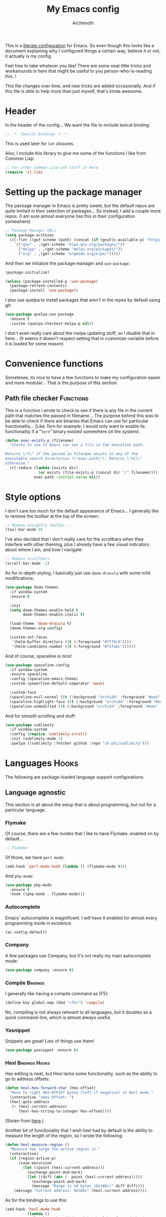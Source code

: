#+TITLE:My Emacs config
#+AUTHOR:Archenoth
#+EMAIL:archenoth@gmail.com
:SETTINGS:
#+STARTUP: hidestars
#+OPTIONS: tags:not-in-toc todo:nil toc:nil
#+FILETAGS: Config
#+TAGS: Bindings(b) Hooks(h) Functions(f) Advice(a)
#+PROPERTY: header-args :results silent :exports both :eval never-export
#+PROPERTY: header-args:emacs-lisp :tangle yes
#+DRAWERS: SETTINGS
#+LATEX_HEADER: \usepackage{parskip}
#+TOC: headlines 3
#+LATEX: \pagebreak
:END:

This is a [[info:org#Working with source code][literate configuration]] for Emacs. So even though this looks like a document explaining why I configured things a certain way, believe it or not, it actually is my config.

Feel free to take whatever you like! There are some neat little tricks and workarounds in here that might be useful to you person-who-is-reading this..!

This file changes over time, and new tricks are added occasionally. And if this file is able to help more than just myself, that's kinda awesome.

* Header
In the header of the config... We want the file to include lexical binding:
#+BEGIN_SRC emacs-lisp :eval no :padline no
  ;; -*- lexical-binding: t -*-
#+END_SRC

This is used later for =let= closures.

Also, I include this library to give me some of the functions I like from Common Lisp:
#+BEGIN_SRC emacs-lisp
  ;; For other Common Lisp-ish stuff in here
  (require 'cl-lib)
#+END_SRC


* Setting up the package manager
The package manager in Emacs is pretty sweet, but the default repos are quite limited in their selection of packages... So instead, I add a couple more repos. (I am sure almost everyone has this in their configuration somewhere)
#+BEGIN_SRC emacs-lisp
  ;; Package Manager URLs
  (setq package-archives
    (cl-flet ((get-scheme (path) (concat (if (gnutls-available-p) "https://" "http://") path)))
      `(("gnu" . ,(get-scheme "elpa.gnu.org/packages/"))
        ("melpa" . ,(get-scheme "melpa.org/packages/"))
        ("org" . ,(get-scheme "orgmode.org/elpa/")))))
#+END_SRC

And then we initialize the package manager and =use-package=:
#+BEGIN_SRC emacs-lisp
  (package-initialize)

  (unless (package-installed-p 'use-package)
    (package-refresh-contents)
    (package-install 'use-package))
#+END_SRC

I also use quelpa to install packages that aren't in the repos by default using git:
#+BEGIN_SRC emacs-lisp
  (use-package quelpa-use-package
    :ensure t
    :custom (quelpa-checkout-melpa-p nil))
#+END_SRC

I don't even really care about the melpa updating stuff, so I disable that in here... (It seems it doesn't respect setting that in customize-variable before it is loaded for some reason)


* Convenience functions
Sometimes, its nice to have a few functions to make my configuration easier and more modular... That is the purpose of this section.

** Path file checker                                              :Functions:
This is a function I wrote to check to see if there is any file in the current path that matches the passed in filename... The purpose behind this was to be able to check if there are binaries that Emacs can use for particular functionality... (Like [[JavaScript][Tern]] for example; I would only want to enable its functionality if a "=tern=" binary existed somewhere on the system):
#+BEGIN_SRC emacs-lisp
  (defun exec-exists-p (filename)
    "Checks to see if Emacs can see a file in the execution path.

  Returns \"t\" if the passed in filename exists in any of the
  executable search directories (\"exec-path\"). Returns \"nil\"
  otherwise."
    (cl-reduce (lambda (exists dir)
                 (or exists (file-exists-p (concat dir "/" filename))))
               exec-path :initial-value nil))
#+END_SRC


* Style options
I don't care too much for the default appearance of Emacs... I generally like to remove the toolbar at the top of the screen:
#+BEGIN_SRC emacs-lisp
  ;; Remove unsightly toolbar...
  (tool-bar-mode 0)
#+END_SRC

I've also decided that I don't really care for the scrollbars when they interfere with other theming, plus I already have a few visual indicators about where I am, and how I navigate:
#+BEGIN_SRC emacs-lisp
  ;; Remove scrollbars
  (scroll-bar-mode -1)
#+END_SRC

As for in-depth styling, I basically just use =doom-dracula= with some mild modifications:
#+BEGIN_SRC emacs-lisp :noweb yes
  (use-package doom-themes
    :if window-system
    :ensure t

    :init
    (setq doom-themes-enable-bold t
          doom-themes-enable-italic t)

    (load-theme 'doom-dracula t)
    (doom-themes-org-config)

    (custom-set-faces
     '(helm-buffer-directory ((t (:foreground "#ff79c6"))))
     '(helm-candidate-number ((t (:foreground "#f1fa8c"))))))
#+END_SRC

And of course, spaceline is nice!
#+BEGIN_SRC emacs-lisp
  (use-package spaceline-config
    :if window-system
    :ensure spaceline
    :config (spaceline-emacs-theme)
    :custom (powerline-default-separator 'wave)

    :custom-face
    (spaceline-evil-normal ((t (:background "orchid4" :foreground "#eee" :inherit (quote mode-line)))))
    (spaceline-highlight-face ((t (:background "orchid4" :foreground "#eee" :inherit (quote mode-line)))))
    (spaceline-unmodified ((t (:background "orchid4" :foreground "#eee" :inherit (quote mode-line))))))
#+END_SRC

And for smooth scrolling and stuff:
#+BEGIN_SRC emacs-lisp
  (use-package sublimity
    :if window-system
    :config (require 'sublimity-scroll)
    :init (sublimity-mode 1)
    :quelpa ((sublimity :fetcher github :repo "zk-phi/sublimity")))
#+END_SRC


* Languages                                                           :Hooks:
The following are package-loaded language support configurations:

** Language agnostic
This section is all about the setup that is about programming, but not for a particular language.

*** Flymake
Of course, there are a few modes that I like to have Flymake. enabled on by default...
#+BEGIN_SRC emacs-lisp :eval no
  ;; Flymake
#+END_SRC

Of those, we have =perl-mode=:
#+BEGIN_SRC emacs-lisp :padline no
  (add-hook 'perl-mode-hook (lambda () (flymake-mode t)))
#+END_SRC

And =php-mode=:
#+BEGIN_SRC emacs-lisp :padline no
  (use-package php-mode
    :ensure t
    :hook ((php-mode . flymake-mode)))
#+END_SRC

*** Autocomplete
Emacs' autocomplete is magnificent. I will have it enabled for almost every programming mode in existence.

#+BEGIN_SRC emacs-lisp
  (ac-config-default)
#+END_SRC

*** Company
A few packages use Company, but it's not really my main autocomplete mode:
#+BEGIN_SRC emacs-lisp
  (use-package company :ensure t)
#+END_SRC

*** Compile                                                        :Bindings:
I generally like having a compile command as [F5]:
#+BEGIN_SRC emacs-lisp
  (define-key global-map (kbd "<f5>") 'compile)
#+END_SRC

No, compiling is not always relevant to all languages, but it doubles as a quick command-line, which is almost always useful.

*** Yasnippet
Snippets are great! Lots of things use them!

#+BEGIN_SRC emacs-lisp
  (use-package yasnippet :ensure t)
#+END_SRC

*** Hexl                                                     :Bindings:Hooks:
Hex editing is neat, but Hexl lacks some functionality, such as the ability to go to address offsets:
#+BEGIN_SRC emacs-lisp
  (defun hexl-hex-forward-char (hex-offset)
    "Move to right HEX-OFFSET bytes (left if negative) in Hexl mode."
    (interactive "sHex Offset: ")
    (hexl-goto-address
     (+ (hexl-current-address)
        (hexl-hex-string-to-integer hex-offset))))
#+END_SRC

(Stolen from [[https://emacs.stackexchange.com/a/45805/2039][here]].)

Another bit of functionality that I wish hexl had by default is the ability to measure the length of the region, so I wrote the following:
#+BEGIN_SRC emacs-lisp
  (defun hexl-measure-region ()
    "Measure how large the active region is."
    (interactive)
    (if (region-active-p)
        (save-excursion
          (let ((point (hexl-current-address)))
            (exchange-point-and-mark)
            (let ((diff (abs (- point (hexl-current-address)))))
              (exchange-point-and-mark)
              (message "Range is %d bytes (0x%08x)" diff diff))))
      (message "Current address: 0x%08x" (hexl-current-address))))
#+END_SRC

As for the bindings to use this:
#+BEGIN_SRC emacs-lisp
  (add-hook 'hexl-mode-hook
            (lambda ()
              (local-set-key (kbd "M-f") #'hexl-hex-forward-char)
              (local-set-key (kbd "M-s") #'hexl-measure-region)))
#+END_SRC

** Apache configuration
Since I work with Apache2 servers a bunch, it's worth it to have an Emacs mode that can handle them:
#+BEGIN_SRC emacs-lisp
  (use-package apache-mode :ensure t)
#+END_SRC

** Bash
A neat little trick when editing shell scripts is to add the function =executable-make-buffer-file-executable-if-script-p= to the =after-save-hook=.
#+BEGIN_SRC emacs-lisp
  ;; Shell scripting
  (add-hook 'after-save-hook 'executable-make-buffer-file-executable-if-script-p)
#+END_SRC

What this does it is means when creating or editing scripts, you don't need to =chmod +x= it. Emacs will detect it as a script automagically, and do that for you.
** C and C++                                                       :Bindings:
Emacs' [[info:Semantic][Semantic]] mode is really good at C... I have not tested it extensively with C++ though.

But with it, we get definition jumping and some quite intelligent =autocomplete=... So I simply define the jumping keybinding, the =autocomplete= sources, and add it to both C and C++ modes as hooks:

#+BEGIN_SRC emacs-lisp
  ;; C and C++
  (defun c-modes-hook ()
    (semantic-mode)
    (local-set-key (kbd "<f3>") #'semantic-ia-fast-jump)
    (semantic-idle-summary-mode 1)
    (setq ac-sources '(ac-source-semantic-raw
               ac-source-yasnippet)))
  (add-hook 'c-mode-hook 'c-modes-hook)
  (add-hook 'c++-mode-hook 'c-modes-hook)
#+END_SRC

** Clojure                                                         :Bindings:
For Clojure, I turn on =eldoc-mode= and setup Autocomplete with =ac-cider=:

#+BEGIN_SRC emacs-lisp
  ;; CIDER, Clojure
  (use-package ac-cider
    :ensure t
    :bind (("<f3>" . cider-find-var))
    :hook ((cider-mode . eldoc-mode)
           (cider-mode . ac-cider-setup)
           (cider-repl-mode-hook . eldoc-mode)))
#+END_SRC

** Common Lisp
The Common Lisp setup is largely just setting up Sly and Sly's =autocomplete= source.
#+BEGIN_SRC emacs-lisp
  ;; Common Lisp
  (use-package sly
    :ensure ac-sly
    :config
    (defun sly-ac-hook ()
      (add-to-list 'ac-modes 'sly-mrepl-mode))

    :hook ((sly-mode . set-up-sly-ac)
           (sly-mrepl . set-up-sly-ac)
           (sly-mode . sly-ac-hook)))
#+END_SRC

Nothing really special here.

** Dot
Sometimes I like to look at Graphviz dot files, and maybe write them?
#+BEGIN_SRC emacs-lisp
  (use-package graphviz-dot-mode :ensure t)
#+END_SRC

** ELISP                                                           :Bindings:
#+BEGIN_SRC emacs-lisp :eval no
  ;; ELISP
#+END_SRC
My ELISP configuration is largely just setting up =erefactor= and then adding it to the three ELISP modes.

So first I require the package:
#+BEGIN_SRC emacs-lisp
  (use-package erefactor
    :ensure t
    :hook ((emacs-lisp-mode lisp-interaction-mode ielm-mode) . erefactor-lazy-highlight-turn-on)
    :bind (:map emacs-lisp-mode-map ("<f3>" . find-function-at-point))
    :bind-keymap ("C-c C-v" . erefactor-map))
#+END_SRC

Then I define a hook that turns on =erefactor='s scope highlighting, =eldoc-mode=, and defines a key for to start refactoring:

#+BEGIN_SRC emacs-lisp
  ;; Hook for all ELISP modes
  (defun el-hook ()
    (define-key emacs-lisp-mode-map "\C-c\C-v" erefactor-map)
    (erefactor-lazy-highlight-turn-on)
    (define-key emacs-lisp-mode-map (kbd "<f3>") 'find-function-at-point)
    (eldoc-mode t))
#+END_SRC

Then I simply assign the function as a hook for all of the ELISP modes:
#+BEGIN_SRC emacs-lisp
  ;; And assigning to said modes
  (add-hook 'emacs-lisp-mode-hook 'el-hook)
  (add-hook 'lisp-interaction-mode-hook 'el-hook)
  (add-hook 'ielm-mode-hook 'el-hook)
#+END_SRC

** Feature                                                         :Bindings:
#+BEGIN_SRC emacs-lisp :eval no
  ;; Feature mode
#+END_SRC

Since I work with [[https://cucumber.io/][Cucumber]] feature files reasonably often, of course I'd need a mode to edit and run tests from:
#+BEGIN_SRC emacs-lisp
  (use-package feature-mode
    :ensure t
    :mode "\\.feature$"
    :bind (:map feature-mode-map
                ("C-c C-c" . feature-verify-scenario-at-pos)
                ("C-c C-k" . feature-verify-all-scenarios-in-buffer)
                ("<f5>" . feature-verify-all-scenarios-in-project)))
#+END_SRC

I also find it useful to be able to jump right to the definition of some Cucumber step I am looking at. I also like Slime's evaluation bindings, so I emulate those here:
#+BEGIN_SRC emacs-lisp :padline no
  (use-package cucumber-goto-step
    :ensure t
    :bind (:map feature-mode-map
                ("<f3>" . jump-to-cucumber-step)))
#+END_SRC

** HTML, JSP, PHP, and so on...
For most markup-centric web development, I start up =web-mode=:
#+BEGIN_SRC emacs-lisp
    ;; Web Mode for HTML, JSPs, etc...
  (use-package web-mode
    :ensure t
    :after yasnippet

    :mode
    (("\\.[sj]?html?\\'" . web-mode)
     ("\\.jsp\\'" . web-mode)
     ("\\.phtml$" . web-mode)
     ("\\.php[34]?\\'" . web-mode)
     ("\\.erb$" . web-mode)
     ("\\.ejs$" . web-mode))

    :init
    (setq web-mode-engines-alist '(("jsp" . "\\.tag\\'")))
    (setq web-mode-html-offset 2)
    (setq web-mode-css-offset 2)
    (setq web-mode-script-offset 2))
#+END_SRC

For some niceties that let me do things like write blocks of HTML with only CSS selectors, here's [[https://emmet.io/][Emmet]]!
#+BEGIN_SRC emacs-lisp
  (use-package emmet-mode
    :ensure t
    :after web-mode
    :init (setq emmet-indentation 2)
    :hook
    ((web-mode . emmet-mode)))
#+END_SRC

And with Emmet enabled, I can also add some more niceties, like autocomplete for its snippets:
#+BEGIN_SRC emacs-lisp
  (use-package ac-emmet
    :ensure t
    :after emmet-mode
    :hook
    ((web-mode . ac-emmet-html-setup)
     (sgml-mode . ac-emmet-html-setup)
     (css-mode . ac-emmet-css-setup)))
#+END_SRC

** Java
I don't do much Java in Emacs, that generally is the job of Eclipse because of its super-intelligent support, integration with everything, and ridiculous debugger capabilities... But when I do... I only have two real tweaks to make:
#+BEGIN_SRC emacs-lisp
  ;; Java
  (add-hook 'java-mode-hook
            (lambda ()
              ;; Because Semantic jumping in Java is gnarly
              (local-set-key (kbd "<f3>") #'semantic-ia-fast-jump)
              ;; Because these tend to be a lot longer than 80 width
              ;; and wrapping is ugly.
              (toggle-truncate-lines t)
              ;; Because we like information about local variables.
              (semantic-idle-summary-mode 1)
              ;; Semantic does a good job of parsing Java now, so we
              ;; don't need to rely on words found in the buffers for
              ;; completion anymore.
              (setq ac-sources '(ac-source-semantic-raw
                                 ac-source-yasnippet))))
#+END_SRC

** JavaScript                                                      :Bindings:
#+BEGIN_SRC emacs-lisp :eval no
  ;; JavaScript
#+END_SRC
The support for JavaScript in Emacs is ridiculous. We have an entire parser in the =js2-mode= package, which is very well-written.

#+BEGIN_SRC emacs-lisp :padline no
  (use-package js2-mode
    :ensure js2-mode
    :bind (:map js-mode-map ("<f3>" . js2-jump-to-definition))
    :mode "\\.js\\'")
#+END_SRC

We also possibly have [[http://ternjs.net][Tern]], which gives us even *more* advanced JavaScript IDE functionality like cross-file references, type inference, and lots of other neat things... But it requires an external executable. That means we need to check to see if it is set up on this system. Either way, we will want to act accordingly:
#+BEGIN_SRC emacs-lisp :var tern-enabled='t
  (defvar *tern-exists* (and tern-enabled (exec-exists-p "tern"))
    "Whether or not we can use Tern on this system. Set to \"t\"
    when we can, or \"nil\" when we can't.")
#+END_SRC

There is also great =autocomplete= support with =ac-js2=... And that allows for scope-intelligent jumping to definitions... I still want =js2='s =autocomplete= for local variables because IMO it is superior to Tern, but having two jumping bindings is redundant, so I disable this one if we have Tern (By overriding it below):
#+BEGIN_SRC emacs-lisp
  (use-package ac-js2
    :ensure t
    :after js2-mode
    :hook ((js2-mode . ac-js2-mode)))
#+END_SRC

Now, using =*tern-exists*= from above, we will pick between using the =tern= or =js2-refactor= packages:
#+BEGIN_SRC emacs-lisp :noweb yes
  (if *tern-exists*
      <<package-tern>>
      <<package-js2-refactor>>)
#+END_SRC

Of course, if Tern does not exist, we can install it with the following (Assuming we have [[https://www.npmjs.com/][npm]]):
#+BEGIN_SRC sh :dir /sudo::
  npm install -g tern
#+END_SRC

If Tern is enabled, our config looks like this:
#+NAME:package-tern
#+BEGIN_SRC emacs-lisp :tangle no
  (use-package tern
    :ensure tern-auto-complete
    :after js2-mode
    :config
    (defun tern-hook ()
      (setq-local ac-sources nil))

    :hook ((js2-mode . tern-hook)
           (js2-mode . tern-mode)
           (js2-mode . tern-ac-setup))

    :bind (:map js-mode-map
                ("M-R" . tern-rename-variable)
                ("<f3>" . tern-find-definition)))
#+END_SRC

Now, if Tern does not exist, we js2's parser for things like =js2-refactor=, which allows for advanced automatic refactoring such as renaming variables and extracting code blocks with intelligent attention to scope (But it's only local to the current file as of the time of writing):
#+BEGIN_SRC emacs-lisp :noweb yes :tangle no
  (use-package js2-refactor
    :ensure t
    :after js2-mode
    :bind (:map js-mode-map ("M-R" . js2r-rename-var))
    :hook ((js2-mode . js2-refactor-mode)))
#+END_SRC

** Lua
I sometimes write in Lua. Nothing overly special here:
#+BEGIN_SRC emacs-lisp
  (use-package lua-mode :ensure t)
#+END_SRC

** Markdown mode
#+BEGIN_SRC emacs-lisp :eval no
  ;; Markdown
#+END_SRC

As of the time of writing, I don't think markdown mode has it set automagically start for files with the =.md= file extension, so:
#+BEGIN_SRC emacs-lisp :padline no
  (use-package markdown-mode
    :ensure markdown-mode+
    :mode "\\.md$")
#+END_SRC

** nginx Configuration
I work with nginx configurations every now and then so:
#+BEGIN_SRC emacs-lisp
  (use-package nginx-mode :ensure t)
#+END_SRC

** Python
I don't really write Python, but for the times I do, Jedi is neat:
#+BEGIN_SRC emacs-lisp
  ;; Jedi, for Python sweetness
  (use-package jedi
    :ensure t
    :init (setq jedi:complete-on-dot t)
    :hook ((python-mode . jedi:ac-setup)))
#+END_SRC

** Pico-8
Pico-8 is a neat little fantasy console, and someone wrote a pretty nice mode for it!
#+BEGIN_SRC emacs-lisp
  (use-package pico8-mode
    :after (company quelpa-use-package)
    :bind (:map pico8-mode-map ("<f3>" . xref-find-definitions))
    :hook ((pico8-mode . company-mode))
    :quelpa ((pico8-mode :fetcher github :repo "Kaali/pico8-mode")))
#+END_SRC

** Ruby
#+BEGIN_SRC emacs-lisp :eval no
  ;; Ruby support
#+END_SRC

The default Ruby mode in Emacs is pretty good, partially because it was [[http://www.slideshare.net/yukihiro_matz/how-emacs-changed-my-life][written by Matz himself.]] But there is still room for improvement. Notably, adding some kind of on-the-fly syntax checking can make things just lovely:
#+BEGIN_SRC emacs-lisp :eval no
  (use-package flymake-ruby
    :ensure t
    :hook ((ruby-mode . flymake-ruby-load)))
#+END_SRC

And, if we want to get completions from a Ruby REPL, we can get some extra support with Robe:
#+BEGIN_SRC emacs-lisp
(use-package robe
  :ensure t
  :bind ("<f3>" . robe-jump)
  :hook ((ruby-mode . robe-mode)))
#+END_SRC

** Rust
#+BEGIN_SRC emacs-lisp :eval no
  ;; Rust support
#+END_SRC

Rust is a pretty neat language. Racer is a pretty neat mode. Lets combine these a bit and get some autocomplete support while we're at it

#+BEGIN_SRC emacs-lisp
  (add-hook 'rust-mode-hook #'flycheck-mode)
  (add-hook 'rust-mode-hook #'racer-mode)
  (add-hook 'racer-mode-hook #'eldoc-mode)
  (add-hook 'racer-mode-hook #'ac-racer-setup)
  (add-hook 'racer-mode-hook #'flycheck-rust-setup)
#+END_SRC

And to make auto-complete a little less annoying:
#+BEGIN_SRC emacs-lisp
  (add-hook 'racer-mode-hook
            (lambda ()
              (setq ac-sources '(ac-source-racer))
              (setq ac-auto-start nil)
              (setq ac-trigger-key "TAB")))
#+END_SRC

** SQL
Emacs seems to fail at escaping backslashes in SQL files... So I have slightly modified the syntax entry for the backslash character in SQL files so it acts like a proper escape:
#+BEGIN_SRC emacs-lisp
  ;; SQL, fix buffer escaping
  (add-hook 'sql-mode-hook
            (lambda ()
              (modify-syntax-entry ?\\ "\\" sql-mode-syntax-table)))
#+END_SRC


* Utility
The following are things that are nice to have set up during normal Emacs usage, but aren't for any type of task in particular.

** XWidget browser                                 :Bindings:Hooks:Functions:
:PROPERTIES:
:header-args:emacs-lisp: :tangle (if (fboundp 'xwidget-webkit-mode) "yes" "no")
:END:
Emacs now has a WebKit-based browser embedded in it with XWidget. This is cool and all, but its defaults are pretty much unusable, so here is my configuration to make it act like a slightly-reasonable browser:

First I define two functions, since =[Home]= and =[End]= functionality is sorely lacking. It just scrolls the browser itself out of view and doesn't scroll. The alternative is to scroll a few pixels at a time until you are at the bottom. *Annoying*.

So:
#+BEGIN_SRC emacs-lisp
  (defun xwidget-webkit-scroll-top ()
    "Scroll webkit to the top of the page."
    (interactive)
    (xwidget-set-adjustment (xwidget-webkit-last-session) 'vertical nil 0))
#+END_SRC

#+BEGIN_SRC emacs-lisp
  (defun xwidget-webkit-scroll-bottom ()
    "Scroll webkit to the bottom of the page."
    (interactive)
    (xwidget-webkit-execute-script
     (xwidget-webkit-current-session)
     "window.scrollTo(0, document.body.scrollHeight);"))
#+END_SRC

This part is to define a bunch of keys to make the browser actually-usable. The following was largely stolen from [[https://www.reddit.com/r/emacs/comments/4srze9/watching_youtube_inside_emacs_25/][this Reddit post]], with a few modifications to add my own functions above:
#+BEGIN_SRC emacs-lisp
  ;; Add usable keybindings whenever we try to use the XWidget browser
  (add-hook
   'xwidget-webkit-mode-hook
   (lambda ()
     (define-key xwidget-webkit-mode-map [mouse-4] 'xwidget-webkit-scroll-down)
     (define-key xwidget-webkit-mode-map [mouse-5] 'xwidget-webkit-scroll-up)
     (define-key xwidget-webkit-mode-map (kbd "<up>") 'xwidget-webkit-scroll-down)
     (define-key xwidget-webkit-mode-map (kbd "<down>") 'xwidget-webkit-scroll-up)
     (define-key xwidget-webkit-mode-map (kbd "M-w") 'xwidget-webkit-copy-selection-as-kill)
     (define-key xwidget-webkit-mode-map (kbd "C-c") 'xwidget-webkit-copy-selection-as-kill)
     (define-key xwidget-webkit-mode-map (kbd "<home>") 'xwidget-webkit-scroll-top)
     (define-key xwidget-webkit-mode-map (kbd "<end>") 'xwidget-webkit-scroll-bottom)))

  ;; Whenever the window changes size and we are in the XWidget browser,
  ;; we will want to resize it.
  (add-hook
   'window-configuration-change-hook
   (lambda ()
     (when (equal major-mode 'xwidget-webkit-mode)
       (xwidget-webkit-adjust-size-dispatch))))
#+END_SRC
** Evil
I find that one of the first things I do when I start Emacs recently is start Evil... I may as well just put it in my config.

#+BEGIN_SRC emacs-lisp
  (use-package evil
    :ensure t
    :config (evil-mode 1))
#+END_SRC

** Sauron                                                             :Hooks:
#+BEGIN_SRC emacs-lisp :eval no
  ;; Supremely useful monitor -- Sauron
#+END_SRC

The all-seeing eye, Sauron is quite useful, though I want to add some functionality to the modeline with it, so I make higher-priority messages set a variable: =sauron-alert=:

#+BEGIN_SRC emacs-lisp :padline no
  (add-hook 'sauron-event-added-functions
            (lambda (what priority message &optional event)
              (when (<= 4 priority)
                (setq sauron-alert t))))
#+END_SRC

The above means you can do something like the following:
#+BEGIN_SRC emacs-lisp :tangle no
  (when (boundp 'sauron-alert)
    "Code goes here for when Suaron sees something, yo.")
#+END_SRC

And of course, to set it back to nothingness:
#+BEGIN_SRC emacs-lisp :tangle no
  (makunbound 'sauron-alert)
#+END_SRC

I actually use this in the modeline and have the modeline use the following function to generate a spooky eye that notifies me if Sauron has seen something of interest with clickable text to bring me to the Sauron buffer:
#+BEGIN_SRC emacs-lisp :tangle no
  (defun make-sauron-text ()
    "Creates a clickable Sauron text that switches to the Sauron
  buffer."
    (let ((map (make-keymap)))
      (define-key map [follow-link]
        (lambda (pos)
          (makunbound 'sauron-alert)
          (switch-to-buffer "*Sauron*" nil t)))
      (propertize " 0"
                  'keymap map
                  'face 'compilation-error
                  'help-echo "Sauron has seen something"
                  'pointer 'hand)))
#+END_SRC

And because I get notified of high-priority events normally with the above, I have no need for Sauron to be its own frame:
#+BEGIN_SRC emacs-lisp
  (setq sauron-separate-frame nil)
#+END_SRC

** Expand Region                                                   :Bindings:
Expand Region is a very handy package for selecting arbitrary blocks of text, be it code or whatever.

#+BEGIN_SRC emacs-lisp
  ;; Expand region
  (use-package expand-region
    :ensure t
    :bind (("s-SPC" . er/expand-region)
           ("s-S-SPC" . er/contract-region)))
#+END_SRC

** Multiple Cursors                                                :Bindings:
From the famous [[https://www.youtube.com/watch?v=jNa3axo40qM][Emacs Rocks video]] where it was introduced to the masses, my configuration for this super-handy mode is as follows (Just keybindings):

#+BEGIN_SRC emacs-lisp
  ;; Multiple-cursors
  (use-package multiple-cursors
    :ensure t
    :bind (("s-s" . mc/mark-next-like-this)
           ("C-s-s" . mc/mark-all-like-this)
           ("M-s-s" . mc/mark-next-symbol-like-this)
           ("s-S" . mc/mark-sgml-tag-pair)))
#+END_SRC

** Projectile                                                      :Bindings:
Another really handy usability mode: Projectile!

I use Projectile with Helm to browse to files in the current project really fast:
#+BEGIN_SRC emacs-lisp
  (use-package helm-projectile :ensure t)
#+END_SRC

I use it exclusively with grizzl though, so:
#+BEGIN_SRC emacs-lisp
  (use-package grizzl :ensure t)
#+END_SRC

So, with all of this in play, here is my projectile config:
#+BEGIN_SRC emacs-lisp
  (use-package projectile
    :ensure t
    :after (grizzl helm-projectile)

    :init
    (setq projectile-enable-caching t)
    (setq projectile-completion-system 'grizzl)
    (projectile-global-mode)

    :bind (("C-M-f" . helm-projectile)))
#+END_SRC

** Avy                                                             :Bindings:
=Avy= is a [[http://emacsredux.com/blog/2015/07/19/ace-jump-mode-is-dead-long-live-avy/][re-imagining of ace-jump-mode]], which allows for very fast jumping around a buffer.

It is very handy for navigation regardless of mode, so:
#+BEGIN_SRC emacs-lisp
  (use-package avy
    :ensure t
    :after evil

    :bind (("s-/" . avy-goto-subword-1)
           ("s-?" . avy-goto-char)
           :map evil-motion-state-map
           ("p" . avy-goto-subword-1)
           ("P" . avy-goto-char)))
#+END_SRC

** Show parenthesis mode
To my knowledge, there is not a single mode where this minor mode isn't helpful or mildly amusing.

#+BEGIN_SRC emacs-lisp
  (show-paren-mode)
#+END_SRC

** Pretty-print =^L= characters
By default, Emacs uses the control character ^L pretty often and prints it as a control character in buffers.

I find this to be ugly, so instead, I install =pretty-control-l-mode= so I can make it look nice.
#+BEGIN_SRC emacs-lisp
  (use-package pp-c-l
    :ensure t
    :config (pretty-control-l-mode 1))
#+END_SRC

** Magit
I don't need to make any modifications to Magit, despite the fact that I use it quite regularly:
#+BEGIN_SRC emacs-lisp
  (use-package magit :ensure t)
#+END_SRC

** Which key
Which Key shows completions for key combos in order to make certain things easier to remember if my mind decides to be silly.
#+BEGIN_SRC emacs-lisp
  (use-package which-key
    :ensure t
    :config (which-key-mode t))
#+END_SRC


* Org Mode                                                   :Bindings:Hooks:
Org mode deserves a section for itself because it is just that important.

My Org mode setup includes support for spell checking, grammar checking, tangling source files from Org mode, =visual-line-mode=, and syntax coloring:
#+BEGIN_SRC emacs-lisp
  ;; Org mode
  (use-package org-mode
    :ensure org-plus-contrib

    :init
    (setq-default indent-tabs-mode nil)
    (setq org-src-fontify-natively t)
    (setq org-export-latex-listings 'minted)

    :config
    (require 'org-install)
    (require 'ob-tangle)

    :hook ((org-mode . flyspell-mode)
           (org-mode . visual-line-mode)))
#+END_SRC

The grammar checking is done with langtool, and isn't even really required, so no =:ensure= here:
#+BEGIN_SRC emacs-lisp
  (use-package langtool)
#+END_SRC

Nothing too crazy, because most of Org's default configuration is pretty sweet.

As for evaluation, especially evaluation with images, It kinda annoys me that I have to re-run =org-redisplay-inline-images= whenever I eval a code block that spits out an image, so [[http://emacs.stackexchange.com/a/9813/2039][I stole this snippet]] to fix it:
#+BEGIN_SRC emacs-lisp
  (add-hook 'org-babel-after-execute-hook 'org-redisplay-inline-images)
#+END_SRC

#+BEGIN_SRC emacs-lisp
  ;; Global org-mode bindings
  (global-set-key (kbd "C-c a") 'org-agenda)
  (global-set-key (kbd "C-c l") 'org-store-link)
  (global-set-key (kbd "C-c n") 'org-capture)
#+END_SRC

I /did/, however, bind a few global Org-mode commands, things that can be useful anywhere...


* Variables
#+BEGIN_SRC emacs-lisp :eval no
  ;;;; Variables
#+END_SRC
There are some variables that I want to =setq= because I don't want to have to customize them from their defaults.

** Lock Files
I really don't like Emacs lockfiles... They are annoying and mess up an otherwise clean folder:
#+BEGIN_SRC emacs-lisp :padline no
  (setq create-lockfiles nil) ;; Nasty at times
#+END_SRC

** Tabs vs Spaces: The endless war
I am on the spaces side, because tab width screws up formatting hardcore on things like Github if you want to do granular spacing and their tabs are different from yours:
#+BEGIN_SRC emacs-lisp
  (setq-default indent-tabs-mode nil) ;; Screws up in other editors and Github
#+END_SRC

Come at me bro.

** Auto-backup config
Stolen from [[http://emacswiki.org/emacs/BackupDirectory][here]]... Very useful to have backup files not mess up the current folder, and yet still exist:
#+BEGIN_SRC emacs-lisp
  ;; Auto-backups
  (setq backup-by-copying t      ; don't clobber symlinks
        backup-directory-alist
        '(("." . "~/.saves"))    ; don't litter my fs tree
        delete-old-versions t
        kept-new-versions 6
        kept-old-versions 2
        version-control t)       ; use versioned backups
  (setq backup-directory-alist `((".*" . ,temporary-file-directory)))
  (setq auto-save-file-name-transforms `((".*" ,temporary-file-directory t)))
#+END_SRC


* Aliases
The ability to replace one piece of functionality with another is super-handy.

** Yes and No questions
Having to type "yes" is annoying when I just want to do something simple... So, I alias =yes-or-no-p= to the single-keystroke equivalent:

#+BEGIN_SRC emacs-lisp
  ;; Make boolean questions less annoying
  (defalias 'yes-or-no-p 'y-or-n-p)
#+END_SRC


* Hooks                                                               :Hooks:
Hooks! A few small tweaks to suit my work style.

#+BEGIN_SRC emacs-lisp :eval no
  ;;;; Hooks
#+END_SRC

** Whitespace begone!
First of all, I dislike having messy whitespace in the files I am working with, so I am sure to delete trailing whitespace whenever I save a file... (This might become a problem sometime down the line, but so far everything is good.)

#+BEGIN_SRC emacs-lisp :padline no
  (add-hook 'before-save-hook 'delete-trailing-whitespace)
#+END_SRC


* Bindings                                                         :Bindings:
#+BEGIN_SRC emacs-lisp :eval no
  ;;;; Non-specific bindings
#+END_SRC
This is a section for key and event bindings that don't fit anywhere else.

** USR1 signal
When I am running Emacs, I don't always think about starting a server of it, because I simply don't need it... But what happens if something terrible happens to my desktop manager and Emacs is still intact? I can't do a lot with it...

That is why I am going to make =kill -USR1 $(pidof emacs)= start an Emacs server.

#+BEGIN_SRC emacs-lisp :padline no
  (define-key special-event-map (kbd "<sigusr1>") 'server-start)
#+END_SRC


* Metadata                                                         :noexport:
#  LocalWords:  elisp LocalWords Flymake padline modeline hidestars
#  LocalWords:  config http TLS alist tls Matz JSPs langtool Avy JSP
#  LocalWords:  Spifftastic Autocomplete NOX js executables args USR
#  LocalWords:  Org's XWidget WebKit quelpa melpa Powerline Yasnippet
#  LocalWords:  autocomplete Hexl PHP Sly's Emmet Lua nginx Pico hexl
#  LocalWords:  grizzl Magit spaceline
